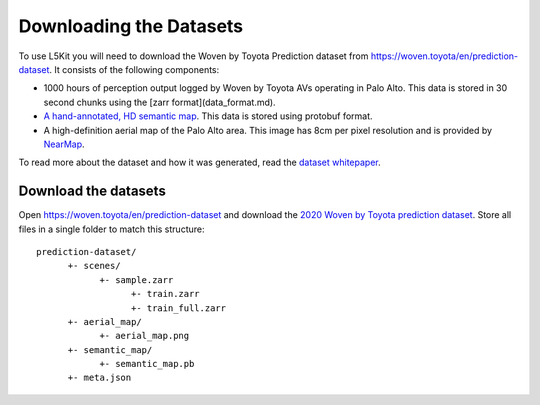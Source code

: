 Downloading the Datasets
========================

To use L5Kit you will need to download the Woven by Toyota Prediction dataset from https://woven.toyota/en/prediction-dataset.
It consists of the following components:

* 1000 hours of perception output logged by Woven by Toyota AVs operating in Palo Alto. This data is stored in 30 second chunks using the [zarr format](data_format.md).
* `A hand-annotated, HD semantic map <https://medium.com/lyftlevel5/semantic-maps-for-autonomous-vehicles-470830ee28b6>`_. This data is stored using protobuf format.
* A high-definition aerial map of the Palo Alto area. This image has 8cm per pixel resolution and is provided by `NearMap <https://www.nearmap.com/>`_.

To read more about the dataset and how it was generated, read the `dataset whitepaper <https://arxiv.org/abs/2006.14480>`_.

Download the datasets
+++++++++++++++++++++

Open https://woven.toyota/en/prediction-dataset and download the `2020 Woven by Toyota prediction dataset <https://arxiv.org/abs/2006.14480>`_.
Store all files in a single folder to match this structure:

::

      prediction-dataset/
            +- scenes/
                  +- sample.zarr
                        +- train.zarr
                        +- train_full.zarr
            +- aerial_map/
                  +- aerial_map.png
            +- semantic_map/
                  +- semantic_map.pb
            +- meta.json
